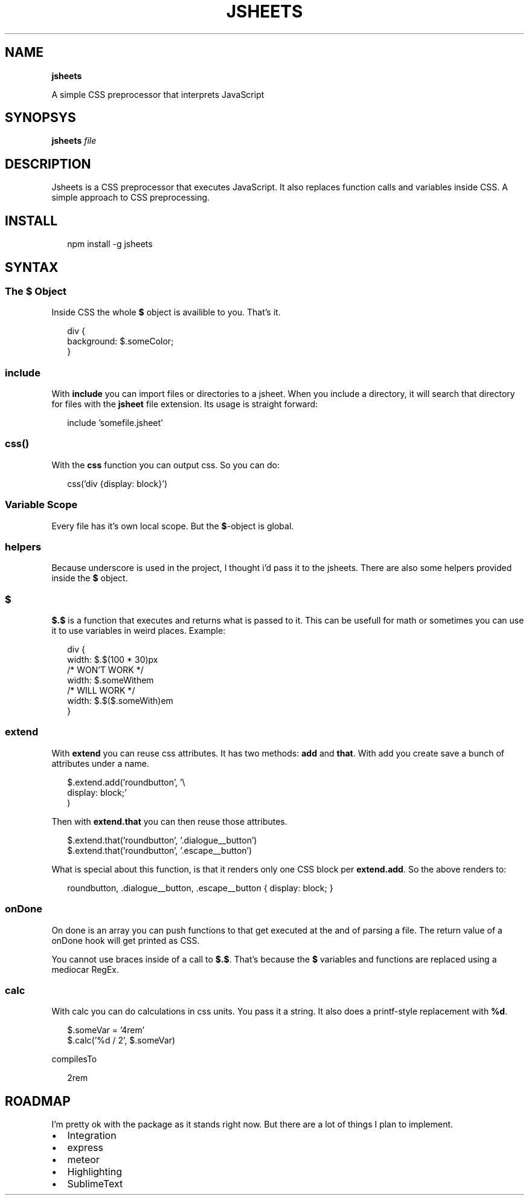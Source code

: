 .TH "JSHEETS" "1" "May 2015" "" ""
.SH "NAME"
\fBjsheets\fR
.P
A simple CSS preprocessor that interprets JavaScript
.SH SYNOPSYS
.P
\fBjsheets \fIfile\fR\fR
.SH DESCRIPTION
.P
Jsheets is a CSS preprocessor that executes JavaScript\. It also replaces function calls and variables inside CSS\. A simple approach to CSS preprocessing\.
.SH INSTALL
.P
.RS 2
.nf
npm install \-g jsheets
.fi
.RE
.SH SYNTAX
.SS The \fB$\fR Object
.P
Inside CSS the whole \fB$\fR object is availible to you\. That's it\.
.P
.RS 2
.nf
div {
  background: $\.someColor;
}
.fi
.RE
.SS \fBinclude\fR
.P
With \fBinclude\fR you can import files or directories to a jsheet\. When you include a directory, it will search that directory for files with the \fBjsheet\fR file extension\. Its usage is straight forward:
.P
.RS 2
.nf
include 'somefile\.jsheet'
.fi
.RE
.SS \fBcss()\fR
.P
With the \fBcss\fR function you can output css\. So you can do:
.P
.RS 2
.nf
css('div {display: block}')
.fi
.RE
.SS Variable Scope
.P
Every file has it's own local scope\. But the \fB$\fR\-object is global\.
.SS helpers
.P
Because underscore is used in the project, I thought i'd pass it to the jsheets\. There are also some helpers provided inside the \fB$\fR object\.
.SS $
.P
\fB$\.$\fR is a function that executes and returns what is passed to it\. This can be usefull for math or sometimes you can use it to use variables in weird places\. Example:
.P
.RS 2
.nf
div {
  width: $\.$(100 * 30)px
  /* WON'T WORK */
  width: $\.someWithem
  /* WILL WORK */
  width: $\.$($\.someWith)em
}
.fi
.RE
.SS extend
.P
With \fBextend\fR you can reuse css attributes\. It has two methods: \fBadd\fR and \fBthat\fR\|\. With add you create save a bunch of attributes under a name\.
.P
.RS 2
.nf
$\.extend\.add('roundbutton', '\\
  display: block;'
)
.fi
.RE
.P
Then with \fBextend\.that\fR you can then reuse those attributes\.
.P
.RS 2
.nf
$\.extend\.that('roundbutton', '\.dialogue__button')
$\.extend\.that('roundbutton', '\.escape__button')
.fi
.RE
.P
What is special about this function, is that it renders only one CSS block per \fBextend\.add\fR\|\. So the above renders to:
.P
.RS 2
.nf
roundbutton, \.dialogue__button, \.escape__button {  display: block; }
.fi
.RE
.SS onDone
.P
On done is an array you can push functions to that get executed at the and of parsing a file\. The return value of a onDone hook will get printed as CSS\.
.P
You cannot use braces inside of a call to \fB$\.$\fR\|\. That's because the \fB$\fR variables and functions are replaced using a mediocar RegEx\.
.SS calc
.P
With calc you can do calculations in css units\. You pass it a string\. It also does a printf\-style replacement with \fB%d\fR\|\.
.P
.RS 2
.nf
$\.someVar = '4rem'
$\.calc('%d / 2', $\.someVar)
.fi
.RE
.P
compilesTo
.P
.RS 2
.nf
2rem
.fi
.RE
.SH ROADMAP
.P
I'm pretty ok with the package as it stands right now\. But there are a lot of things I plan to implement\.
.RS 0
.IP \(bu 2
Integration
.RS 0
.IP \(bu 2
express
.IP \(bu 2
meteor

.RE
.IP \(bu 2
Highlighting
.RS 0
.IP \(bu 2
SublimeText

.RE

.RE

